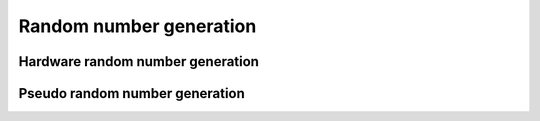 .. SPDX-License-Identifier: GPL-2.0+
.. Copyright (c) 2018 Heinrich Schuchardt

Random number generation
========================

Hardware random number generation
---------------------------------

.. kernel-doc:: include/rng.h
   :internal:

Pseudo random number generation
-------------------------------

.. kernel-doc:: include/rand.h
   :internal:
